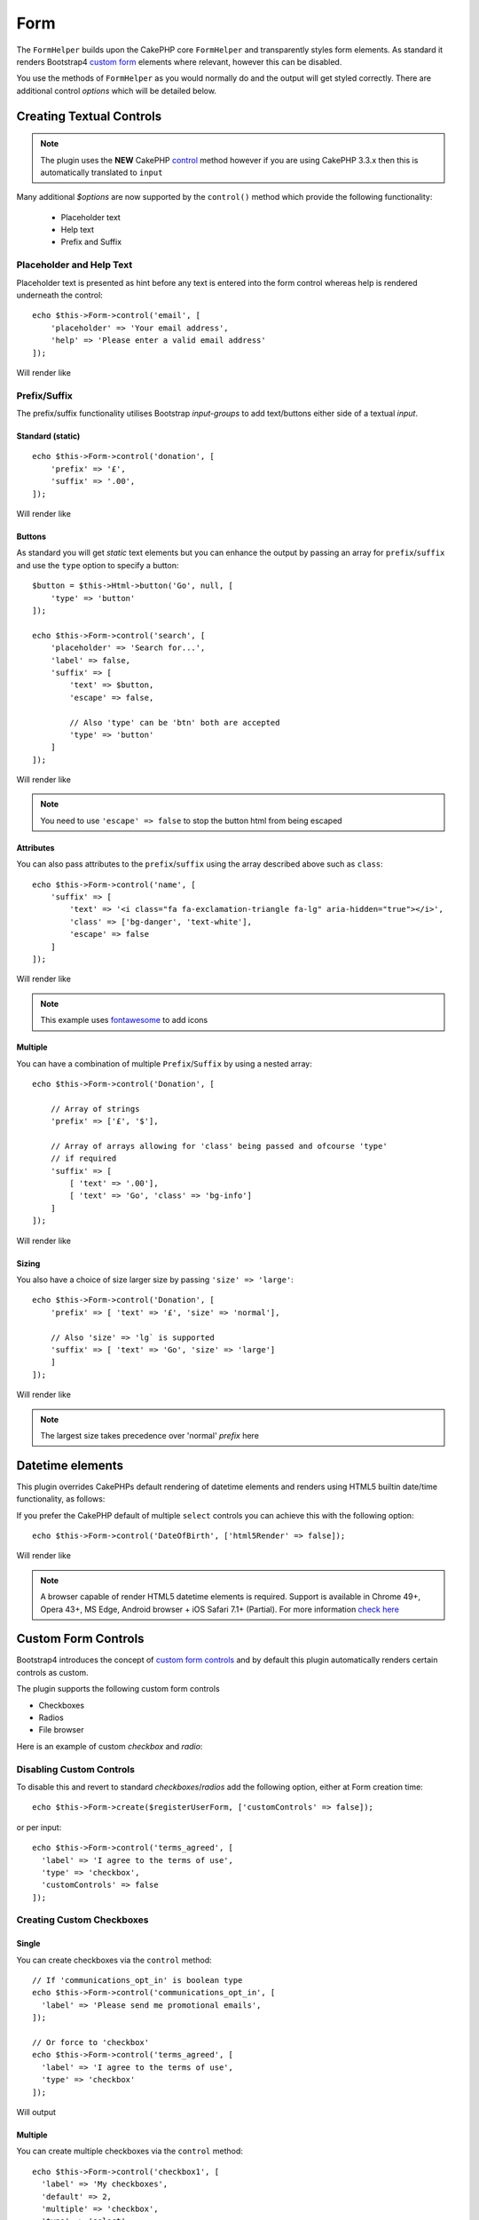 Form
####

.. php:namespace:: lilHermit\Bootstrap4\View\Helper

.. php:class:: FormHelper(View $view, array $config = [])


The ``FormHelper`` builds upon the CakePHP core ``FormHelper`` and transparently
styles form elements. As standard it renders Bootstrap4
`custom form <https://v4-alpha.getbootstrap.com/components/forms/#custom-forms>`_ elements
where relevant, however this can be disabled.

You use the methods of ``FormHelper`` as you would normally do and the output will get styled
correctly. There are additional control `options` which will be detailed below.

Creating Textual Controls
=========================

.. php:method:: control(string $fieldName, array $options = [])

.. note:: The plugin uses the **NEW** CakePHP `control <https://book.cakephp.org/3.0/en/views/helpers/form.html#creating-form-controls>`_
    method however if you are using CakePHP 3.3.x then this is automatically translated to ``input``

Many additional `$options` are now supported by the ``control()`` method which provide
the following functionality:

    - Placeholder text
    - Help text
    - Prefix and Suffix

Placeholder and Help Text
-------------------------

Placeholder text is presented as hint before any text is entered into the form control whereas help
is rendered underneath the control::

    echo $this->Form->control('email', [
        'placeholder' => 'Your email address',
        'help' => 'Please enter a valid email address'
    ]);

Will render like

.. raw:: html dd

    <div class="form-group">
        <label class="col-form-label" for="email">Email</label>
        <input type="email" name="email" placeholder="Your email address" id="email" class="form-control"/>
        <small class="form-text text-muted">Please enter a valid email address</small>
    </div>

Prefix/Suffix
-------------

The prefix/suffix functionality utilises Bootstrap `input-groups` to add text/buttons either side
of a textual `input`.

Standard (static)
_________________
::

    echo $this->Form->control('donation', [
        'prefix' => '£',
        'suffix' => '.00',
    ]);

Will render like

.. raw:: html

    <div class="form-group">
        <label class="col-form-label" for="donation">Donation</label>
        <div class="input-group">
            <span class="input-group-addon">£</span>
            <input type="text" name="Donation" id="donation" class="form-control"/>
            <span class="input-group-addon">.00</span>
        </div>
    </div>

Buttons
_______

As standard you will get `static` text elements but you can enhance the output by passing an array
for ``prefix``/``suffix`` and use the ``type`` option to specify a button::

        $button = $this->Html->button('Go', null, [
            'type' => 'button'
        ]);

        echo $this->Form->control('search', [
            'placeholder' => 'Search for...',
            'label' => false,
            'suffix' => [
                'text' => $button,
                'escape' => false,

                // Also 'type' can be 'btn' both are accepted
                'type' => 'button'
            ]
        ]);

Will render like

.. raw:: html

    <div class="form-group">
        <div class="input-group">
            <input type="text" name="search" placeholder="Search for..." id="search" class="form-control"/>
            <span class="input-group-btn">
                <button type="button" class="btn btn-primary">Go</button>
            </span>
        </div>
    </div>

.. note::

    You need to use ``'escape' => false`` to stop the button html from being escaped

Attributes
__________

You can also pass attributes to the ``prefix``/``suffix`` using the array described above such as ``class``::

    echo $this->Form->control('name', [
        'suffix' => [
            'text' => '<i class="fa fa-exclamation-triangle fa-lg" aria-hidden="true"></i>',
            'class' => ['bg-danger', 'text-white'],
            'escape' => false
        ]
    ]);

Will render like

.. raw:: html

    <div class="form-group"><label class="col-form-label" for="name">Name</label><div class="input-group"><input type="text" name="name" id="name" class="form-control"/><span class="bg-danger text-white input-group-addon"><i class="fa fa-exclamation-triangle fa-lg" aria-hidden="true"></i></span></div></div>

.. note::

    This example uses `fontawesome <http://fontawesome.io>`_ to add icons

Multiple
________

You can have a combination of multiple ``Prefix``/``Suffix`` by using a nested array::

    echo $this->Form->control('Donation', [

        // Array of strings
        'prefix' => ['£', '$'],

        // Array of arrays allowing for 'class' being passed and ofcourse 'type'
        // if required
        'suffix' => [
            [ 'text' => '.00'],
            [ 'text' => 'Go', 'class' => 'bg-info']
        ]
    ]);

Will render like

.. raw:: html

    <div class="form-group">
        <label class="col-form-label" for="donation">Donation</label>
        <div class="input-group">
            <span class="input-group-addon">£</span>
            <span class="input-group-addon">$</span>
            <input type="text" name="Donation" id="donation" class="form-control"/>
            <span class="input-group-addon">.00</span>
            <span class="bg-info input-group-addon">Go</span>
        </div>
    </div>

Sizing
______

You also have a choice of size larger size by passing ``'size' => 'large'``::

    echo $this->Form->control('Donation', [
        'prefix' => [ 'text' => '£', 'size' => 'normal'],

        // Also 'size' => 'lg` is supported
        'suffix' => [ 'text' => 'Go', 'size' => 'large']
        ]
    ]);

Will render like

.. raw:: html

    <div class="form-group">
        <label class="col-form-label" for="donation">Donation</label>
        <div class="input-group input-group-lg">
            <span class="input-group-addon">£</span>
            <input type="text" name="Donation" id="donation" class="form-control"/>
            <span class="input-group-addon">Go</span>
        </div>
    </div>

.. note::

    The largest size takes precedence over 'normal' `prefix` here

Datetime elements
=================

This plugin overrides CakePHPs default rendering of datetime elements and renders using HTML5
builtin date/time functionality, as follows:

.. raw:: html

    <div class="form-group"><label class="col-form-label" for="date">HTML5 Style Datetime</label><input type="datetime-local" name="date" class="form-control" id="date" class="form-control"/></div>

If you prefer the CakePHP default of multiple ``select`` controls you can achieve this with
the following option::

    echo $this->Form->control('DateOfBirth', ['html5Render' => false]);

Will render like

.. raw:: html

    <div class="form-group"><label class="col-form-label">CakePHP Style Datetime</label><div class="form-inline"><select name="select1[year]" class="form-control"><option value="2022">2022</option><option value="2021">2021</option><option value="2020">2020</option><option value="2019">2019</option><option value="2018">2018</option><option value="2017" selected="selected">2017</option><option value="2016">2016</option><option value="2015">2015</option><option value="2014">2014</option><option value="2013">2013</option><option value="2012">2012</option></select> <select name="select1[month]" class="form-control"><option value="01">January</option><option value="02">February</option><option value="03" selected="selected">March</option><option value="04">April</option><option value="05">May</option><option value="06">June</option><option value="07">July</option><option value="08">August</option><option value="09">September</option><option value="10">October</option><option value="11">November</option><option value="12">December</option></select> <select name="select1[day]" class="form-control"><option value="01">1</option><option value="02">2</option><option value="03" selected="selected">3</option><option value="04">4</option><option value="05">5</option><option value="06">6</option><option value="07">7</option><option value="08">8</option><option value="09">9</option><option value="10">10</option><option value="11">11</option><option value="12">12</option><option value="13">13</option><option value="14">14</option><option value="15">15</option><option value="16">16</option><option value="17">17</option><option value="18">18</option><option value="19">19</option><option value="20">20</option><option value="21">21</option><option value="22">22</option><option value="23">23</option><option value="24">24</option><option value="25">25</option><option value="26">26</option><option value="27">27</option><option value="28">28</option><option value="29">29</option><option value="30">30</option><option value="31">31</option></select> <select name="select1[hour]" class="form-control"><option value="00">0</option><option value="01">1</option><option value="02">2</option><option value="03">3</option><option value="04">4</option><option value="05">5</option><option value="06">6</option><option value="07">7</option><option value="08">8</option><option value="09">9</option><option value="10">10</option><option value="11">11</option><option value="12">12</option><option value="13">13</option><option value="14">14</option><option value="15">15</option><option value="16">16</option><option value="17">17</option><option value="18">18</option><option value="19">19</option><option value="20">20</option><option value="21" selected="selected">21</option><option value="22">22</option><option value="23">23</option></select> <select name="select1[minute]" class="form-control"><option value="00">00</option><option value="01">01</option><option value="02">02</option><option value="03">03</option><option value="04">04</option><option value="05">05</option><option value="06">06</option><option value="07">07</option><option value="08">08</option><option value="09">09</option><option value="10">10</option><option value="11">11</option><option value="12">12</option><option value="13">13</option><option value="14">14</option><option value="15">15</option><option value="16">16</option><option value="17">17</option><option value="18">18</option><option value="19">19</option><option value="20">20</option><option value="21" selected="selected">21</option><option value="22">22</option><option value="23">23</option><option value="24">24</option><option value="25">25</option><option value="26">26</option><option value="27">27</option><option value="28">28</option><option value="29">29</option><option value="30">30</option><option value="31">31</option><option value="32">32</option><option value="33">33</option><option value="34">34</option><option value="35">35</option><option value="36">36</option><option value="37">37</option><option value="38">38</option><option value="39">39</option><option value="40">40</option><option value="41">41</option><option value="42">42</option><option value="43">43</option><option value="44">44</option><option value="45">45</option><option value="46">46</option><option value="47">47</option><option value="48">48</option><option value="49">49</option><option value="50">50</option><option value="51">51</option><option value="52">52</option><option value="53">53</option><option value="54">54</option><option value="55">55</option><option value="56">56</option><option value="57">57</option><option value="58">58</option><option value="59">59</option></select>  </div></div>

.. note::

    A browser capable of render HTML5 datetime elements is required. Support is available in Chrome 49+,
    Opera 43+, MS Edge, Android browser + iOS Safari 7.1+ (Partial). For more information
    `check here <http://caniuse.com/#feat=input-datetime>`_

Custom Form Controls
====================

Bootstrap4 introduces the concept of `custom form controls <https://v4-alpha.getbootstrap.com/components/forms/#custom-forms>`_
and by default this plugin automatically renders certain controls as custom.

The plugin supports the following custom form controls

- Checkboxes
- Radios
- File browser


Here is an example of custom `checkbox` and `radio`:

.. raw:: html

    <div class="form-group clearfix"><input type="hidden" name="terms_agreed" value="0"/><label class="custom-control custom-checkbox" for="terms-agreed"><input type="checkbox" name="terms_agreed" checked="checked" value="1" id="terms-agreed" class="custom-control-input"> <span class="custom-control-indicator"></span> <span class="custom-control-description">I agree to the terms of use</span></label></div>

    <div class="form-group clearfix"><label for="gender">Gender</label><div class="custom-controls-stacked"><input type="hidden" name="gender" value=""/><label class="custom-control custom-radio selected" for="gender-1"><input type="radio" name="gender" value="1" id="gender-1" checked="checked" class="custom-control-input"> <span class="custom-control-indicator"></span> <span class="custom-control-description">Male</span></label><label class="custom-control custom-radio" for="gender-2"><input type="radio" name="gender" value="2" id="gender-2" class="custom-control-input"> <span class="custom-control-indicator"></span> <span class="custom-control-description">Female</span></label></div></div>

Disabling Custom Controls
-------------------------

To disable this and revert to standard `checkboxes`/`radios` add the following option, either at Form creation time::

    echo $this->Form->create($registerUserForm, ['customControls' => false]);

or per input::

    echo $this->Form->control('terms_agreed', [
      'label' => 'I agree to the terms of use',
      'type' => 'checkbox',
      'customControls' => false
    ]);

Creating Custom Checkboxes
--------------------------

Single
______

You can create checkboxes via the ``control`` method::

    // If 'communications_opt_in' is boolean type
    echo $this->Form->control('communications_opt_in', [
      'label' => 'Please send me promotional emails',
    ]);

    // Or force to 'checkbox'
    echo $this->Form->control('terms_agreed', [
      'label' => 'I agree to the terms of use',
      'type' => 'checkbox'
    ]);

Will output

.. raw:: html

    <div class="form-group clearfix"><input type="hidden" name="communications_opt_in" value="0"/><label class="custom-control custom-checkbox" for="communications-opt-in"><input type="checkbox" name="communications_opt_in" value="1" id="communications-opt-in" class="custom-control-input"> <span class="custom-control-indicator"></span> <span class="custom-control-description">Please send me promotional emails</span></label></div>

    <div class="form-group clearfix"><input type="hidden" name="terms_agreed" value="0"/><label class="custom-control custom-checkbox" for="terms_agreed1"><input type="checkbox" name="terms_agreed" value="1" id="terms_agreed1" class="custom-control-input"> <span class="custom-control-indicator"></span> <span class="custom-control-description">I agree to the terms of use</span></label></div>

Multiple
________

You can create multiple checkboxes via the ``control`` method::

    echo $this->Form->control('checkbox1', [
      'label' => 'My checkboxes',
      'default' => 2,
      'multiple' => 'checkbox',
      'type' => 'select',
      'options' => [
        ['text' => 'First Checkbox', 'value' => 1],
        ['text' => 'Second Checkbox', 'value' => 2]
      ]
    ]);

Or via the ``multiCheckbox`` method which just creates the checkboxes so you need to add your container and labels separately::

    echo $this->Html->tag('div', null, ['class' => 'form-group clearfix']);
    echo $this->Form->label('My checkboxes');
    echo $this->Html->tag('div', null, ['class' => 'custom-controls-stacked']);

    echo $this->Form->multiCheckbox('checkbox2', [
        ['text' => 'First Checkbox', 'value' => 1],
        ['text' => 'Second Checkbox', 'value' => 2]],
        [
            'default' => 2
        ]);
    echo $this->Html->tag('/div');
    echo $this->Html->tag('/div');

Will render like

.. raw:: html

    <div class="form-group clearfix"><label for="checkbox1">My checkboxes</label><div class="custom-controls-stacked"><input type="hidden" name="checkbox1" value=""/><label for="checkbox1-1" class="custom-control custom-checkbox"><input type="checkbox" name="checkbox1[]" value="1" id="checkbox1-1" class="custom-control-input"> <span class="custom-control-indicator"></span> <span class="custom-control-description">First Checkbox</span></label><label for="checkbox1-2" class="custom-control custom-checkbox selected"><input type="checkbox" name="checkbox1[]" value="2" checked="checked" id="checkbox1-2" class="custom-control-input"> <span class="custom-control-indicator"></span> <span class="custom-control-description">Second Checkbox</span></label></div></div>

Creating Custom Radios
----------------------

You can create radio controls via the ``control`` method as you would normally do, however just like ``multiCheckbox``
you need to add container and label::

    echo $this->Html->tag('div', null, ['class' => 'form-group clearfix']);
    echo $this->Form->label('Favourite colour');
    echo $this->Html->tag('div', null, ['class' => 'custom-controls-stacked']);

    echo $this->Form->radio('favourite_colour', [
        ['text' => 'Red', 'value' => 'red'],
        ['text' => 'Blue', 'value' => 'blue'],
        ['text' => 'Green', 'value' => 'green'],
        ['text' => 'Orange', 'value' => 'orange'],
        ['text' => 'Purple', 'value' => 'purple']],
        ['default' => 'blue']);
    echo $this->Html->tag('/div');
    echo $this->Html->tag('/div');

Will render like

.. raw:: html

    <div class="form-group clearfix"><label for="favourite-colour">Favourite Colour</label><div class="custom-controls-stacked"><input type="hidden" name="favourite_colour" value=""/><label class="custom-control custom-radio" for="favourite-colour-red"><input type="radio" name="favourite_colour" value="red" id="favourite-colour-red" class="custom-control-input"> <span class="custom-control-indicator"></span> <span class="custom-control-description">Red</span></label><label class="custom-control custom-radio selected" for="favourite-colour-blue"><input type="radio" name="favourite_colour" value="blue" id="favourite-colour-blue" checked="checked" class="custom-control-input"> <span class="custom-control-indicator"></span> <span class="custom-control-description">Blue</span></label><label class="custom-control custom-radio" for="favourite-colour-green"><input type="radio" name="favourite_colour" value="green" id="favourite-colour-green" class="custom-control-input"> <span class="custom-control-indicator"></span> <span class="custom-control-description">Green</span></label><label class="custom-control custom-radio" for="favourite-colour-orange"><input type="radio" name="favourite_colour" value="orange" id="favourite-colour-orange" class="custom-control-input"> <span class="custom-control-indicator"></span> <span class="custom-control-description">Orange</span></label><label class="custom-control custom-radio" for="favourite-colour-purple"><input type="radio" name="favourite_colour" value="purple" id="favourite-colour-purple" class="custom-control-input"> <span class="custom-control-indicator"></span> <span class="custom-control-description">Purple</span></label></div></div>

Creating Custom File Browser
----------------------------

Custom File Browser control is a vast improvement on the standard HTML control as below

.. raw:: html

    <div class="form-group">
        <label for="profileImage">Profile Image</label>
        <input type="file" class="form-control-file" id="profileImage">
        <small class="form-text text-muted">Your profile image will be visible on forum posts</small>
    </div>

To render a custom File Browser control create a file as you normally would::

    echo $this->Html->tag('div', null, ['class' => 'form-group clearfix']);
    echo $this->Form->label('ProfileImage', 'Profile Image', [
        'class' => 'col-form-label d-block'
    ]);
    echo $this->Form->control('ProfileImage', [
        'help' => 'Your profile image will be visible on forum posts',
        'type' => 'file'
    ]);
    echo $this->Html->tag('/div');

.. raw:: html

    <div class="form-group clearfix">
        <label class="col-form-label d-block" for="profileimage">Profile Image</label>
        <label class="custom-file" for="profileimage">
            <input type="file" name="ProfileImage" id="profileimage" class="custom-file-input">
            <span class="custom-file-control"></span>
        </label>
        <small class="form-text text-muted">Your profile image will be visible on forum posts</small>
    </div>



.. meta::
    :title: Form
    :description: The Bootstrap Form extends the core Form
    :keywords: formhelper, form, helper